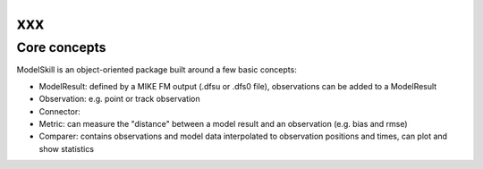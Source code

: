 .. _organization:

xxx
###############



Core concepts
*************

ModelSkill is an object-oriented package built around a few basic concepts:

* ModelResult: defined by a MIKE FM output (.dfsu or .dfs0 file), observations can be added to a ModelResult 
* Observation: e.g. point or track observation
* Connector: 
* Metric: can measure the "distance" between a model result and an observation (e.g. bias and rmse)
* Comparer: contains observations and model data interpolated to observation positions and times, can plot and show statistics

